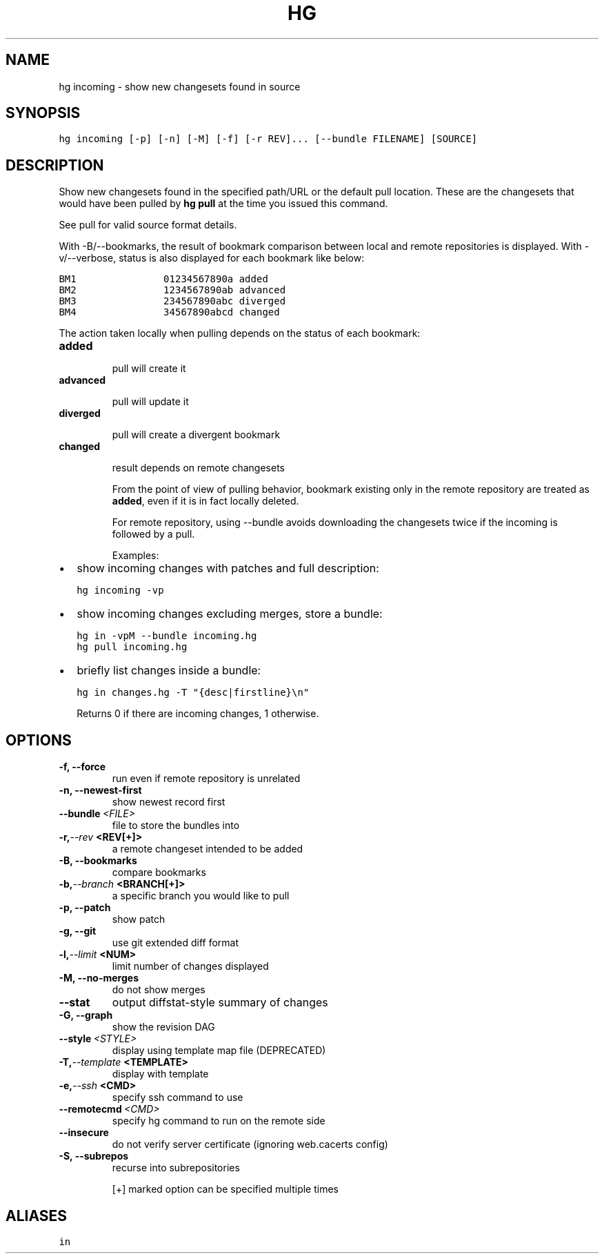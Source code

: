 .TH HG INCOMING  "" "" ""
.SH NAME
hg incoming \- show new changesets found in source
.\" Man page generated from reStructuredText.
.
.SH SYNOPSIS
.sp
.nf
.ft C
hg incoming [\-p] [\-n] [\-M] [\-f] [\-r REV]... [\-\-bundle FILENAME] [SOURCE]
.ft P
.fi
.SH DESCRIPTION
.sp
Show new changesets found in the specified path/URL or the default
pull location. These are the changesets that would have been pulled
by \%\fBhg pull\fP\: at the time you issued this command.
.sp
See pull for valid source format details.
.sp
With \-B/\-\-bookmarks, the result of bookmark comparison between
local and remote repositories is displayed. With \-v/\-\-verbose,
status is also displayed for each bookmark like below:
.sp
.nf
.ft C
BM1               01234567890a added
BM2               1234567890ab advanced
BM3               234567890abc diverged
BM4               34567890abcd changed
.ft P
.fi
.sp
The action taken locally when pulling depends on the
status of each bookmark:
.INDENT 0.0
.TP
.B \fBadded\fP
.sp
pull will create it
.TP
.B \fBadvanced\fP
.sp
pull will update it
.TP
.B \fBdiverged\fP
.sp
pull will create a divergent bookmark
.TP
.B \fBchanged\fP
.sp
result depends on remote changesets
.UNINDENT
.sp
From the point of view of pulling behavior, bookmark
existing only in the remote repository are treated as \fBadded\fP,
even if it is in fact locally deleted.
.sp
For remote repository, using \-\-bundle avoids downloading the
changesets twice if the incoming is followed by a pull.
.sp
Examples:
.INDENT 0.0
.IP \(bu 2
.
show incoming changes with patches and full description:
.sp
.nf
.ft C
hg incoming \-vp
.ft P
.fi
.IP \(bu 2
.
show incoming changes excluding merges, store a bundle:
.sp
.nf
.ft C
hg in \-vpM \-\-bundle incoming.hg
hg pull incoming.hg
.ft P
.fi
.IP \(bu 2
.
briefly list changes inside a bundle:
.sp
.nf
.ft C
hg in changes.hg \-T "{desc|firstline}\en"
.ft P
.fi
.UNINDENT
.sp
Returns 0 if there are incoming changes, 1 otherwise.
.SH OPTIONS
.INDENT 0.0
.TP
.B \-f,  \-\-force
.
run even if remote repository is unrelated
.TP
.B \-n,  \-\-newest\-first
.
show newest record first
.TP
.BI \-\-bundle \ <FILE>
.
file to store the bundles into
.TP
.BI \-r,  \-\-rev \ <REV[+]>
.
a remote changeset intended to be added
.TP
.B \-B,  \-\-bookmarks
.
compare bookmarks
.TP
.BI \-b,  \-\-branch \ <BRANCH[+]>
.
a specific branch you would like to pull
.TP
.B \-p,  \-\-patch
.
show patch
.TP
.B \-g,  \-\-git
.
use git extended diff format
.TP
.BI \-l,  \-\-limit \ <NUM>
.
limit number of changes displayed
.TP
.B \-M,  \-\-no\-merges
.
do not show merges
.TP
.B \-\-stat
.
output diffstat\-style summary of changes
.TP
.B \-G,  \-\-graph
.
show the revision DAG
.TP
.BI \-\-style \ <STYLE>
.
display using template map file (DEPRECATED)
.TP
.BI \-T,  \-\-template \ <TEMPLATE>
.
display with template
.TP
.BI \-e,  \-\-ssh \ <CMD>
.
specify ssh command to use
.TP
.BI \-\-remotecmd \ <CMD>
.
specify hg command to run on the remote side
.TP
.B \-\-insecure
.
do not verify server certificate (ignoring web.cacerts config)
.TP
.B \-S,  \-\-subrepos
.
recurse into subrepositories
.UNINDENT
.sp
[+] marked option can be specified multiple times
.SH ALIASES
.sp
.nf
.ft C
in
.ft P
.fi
.\" Generated by docutils manpage writer.
.\" 
.
